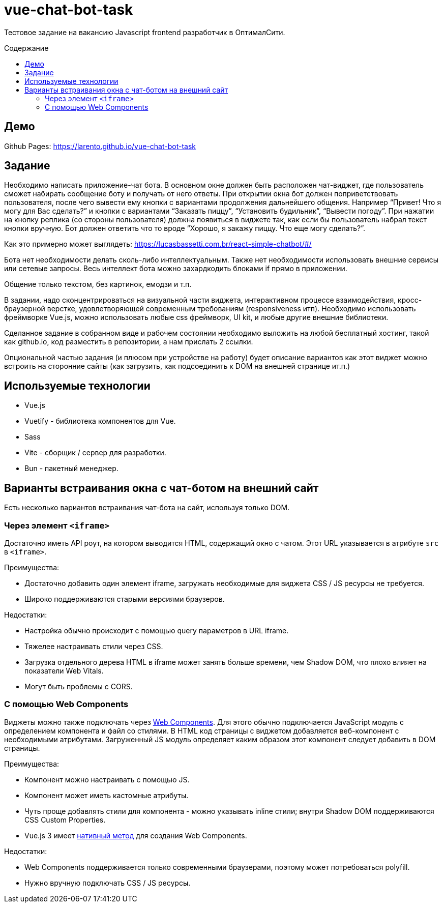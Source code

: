 = vue-chat-bot-task
:toc: preamble
:toc-title: Содержание

:note-caption: ℹ️

ifdef::env-github[]
:note-caption: :information_source:
endif::[]

Тестовое задание на вакансию Javascript frontend разработчик в ОптималСити.


== Демо

Github Pages: https://larento.github.io/vue-chat-bot-task


== Задание

[sidebar]
****
Необходимо написать приложение-чат бота. В основном окне должен быть расположен чат-виджет, где пользователь сможет набирать сообщение боту и получать от него ответы. При открытии окна бот должен поприветствовать пользователя, после чего вывести ему кнопки с вариантами продолжения дальнейшего общения. Например “Привет! Что я могу для Вас сделать?” и кнопки с вариантами “Заказать пиццу”, “Установить будильник”, “Вывести погоду”. При нажатии на кнопку реплика (со стороны пользователя) должна появиться в виджете так, как если бы пользователь набрал текст кнопки вручную. Бот должен ответить что то вроде “Хорошо, я закажу пиццу. Что еще могу сделать?”.

Как это примерно может выглядеть: https://lucasbassetti.com.br/react-simple-chatbot/#/

Бота нет необходимости делать сколь-либо интеллектуальным. Также нет необходимости использовать внешние сервисы или сетевые запросы. Весь интеллект бота можно захардкодить блоками if прямо в приложении.

Общение только текстом, без картинок, емодзи и т.п.

В задании, надо сконцентрироваться на визуальной части виджета, интерактивном процессе взаимодействия, кросс-браузерной верстке, удовлетворяющей современным требованиям (responsiveness итп). Необходимо использовать фреймворке Vue.js, можно использовать любые css фреймворк, UI kit, и любые другие внешние библиотеки.

Сделанное задание в собранном виде и рабочем состоянии необходимо выложить на любой бесплатный хостинг, такой как github.io, код разместить в репозитории, а нам прислать 2 ссылки.

Опциональной частью задания (и плюсом при устройстве на работу) будет описание вариантов как этот виджет можно встроить на сторонние сайты (как загрузить, как подсоединить к DOM на внешней странице ит.п.)
****


== Используемые технологии

* Vue.js
* Vuetify - библиотека компонентов для Vue.
* Sass
* Vite - сборщик / сервер для разработки.
* Bun - пакетный менеджер.


== Варианты встраивания окна с чат-ботом на внешний сайт

Есть несколько вариантов встраивания чат-бота на сайт, используя только DOM.


=== Через элемент `<iframe>`

Достаточно иметь API роут, на котором выводится HTML, содержащий окно с чатом. Этот URL указывается в атрибуте `src` в `<iframe>`.

.Преимущества:
* Достаточно добавить один элемент iframe, загружать необходимые для виджета CSS / JS ресурсы не требуется.
* Широко поддерживаются старыми версиями браузеров.

.Недостатки:
* Настройка обычно происходит с помощью query параметров в URL iframe.
* Тяжелее настраивать стили через CSS.
* Загрузка отдельного дерева HTML в iframe может занять больше времени, чем Shadow DOM, что плохо влияет на показатели Web Vitals.
* Могут быть проблемы с CORS.


=== С помощью Web Components
:ext-mdn-web-components: https://developer.mozilla.org/en-US/docs/Web/API/Web_components
:ext-vue-define-custom-element: https://vuejs.org/api/general.html#definecustomelement

Виджеты можно также подключать через {ext-mdn-web-components}[Web Components]. Для этого обычно подключается JavaScript модуль с определением компонента и файл со стилями. В HTML код страницы с виджетом добавляется веб-компонент с необходимыми атрибутами. Загруженный JS модуль определяет каким образом этот компонент следует добавить в DOM страницы.

.Преимущества:
* Компонент можно настраивать с помощью JS.
* Компонент может иметь кастомные атрибуты.
* Чуть проще добавлять стили для компонента - можно указывать inline стили; внутри Shadow DOM поддерживаются CSS Custom Properties.
* Vue.js 3 имеет {ext-vue-define-custom-element}[нативный метод] для создания Web Components.

.Недостатки:
* Web Components поддерживается только современными браузерами, поэтому может потребоваться polyfill.
* Нужно вручную подключать CSS / JS ресурсы.